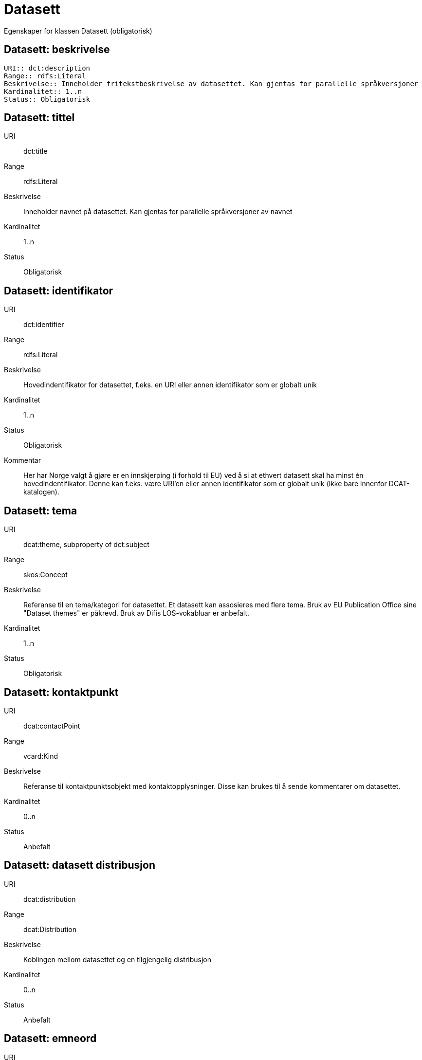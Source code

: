 = Datasett

Egenskaper for klassen Datasett (obligatorisk)

== Datasett: beskrivelse [[datasett-beskrivelse]]
----
URI:: dct:description
Range:: rdfs:Literal
Beskrivelse:: Inneholder fritekstbeskrivelse av datasettet. Kan gjentas for parallelle språkversjoner
Kardinalitet:: 1..n
Status:: Obligatorisk
----
== Datasett: tittel [[datasett-tittel]]

URI:: dct:title
Range:: rdfs:Literal
Beskrivelse:: Inneholder navnet på datasettet. Kan gjentas for parallelle språkversjoner av navnet
Kardinalitet:: 1..n
Status:: Obligatorisk

== Datasett: identifikator [[datasett-identifikator]]

URI:: dct:identifier
Range:: rdfs:Literal
Beskrivelse:: Hovedindentifikator for datasettet, f.eks. en URI eller annen identifikator som er globalt unik
Kardinalitet:: 1..n
Status:: Obligatorisk
Kommentar:: Her har Norge valgt å gjøre er en innskjerping (i forhold til EU) ved å si at ethvert datasett skal ha minst én hovedindentifikator. Denne kan f.eks. være URI’en eller annen identifikator som er globalt unik (ikke bare innenfor DCAT-katalogen).

== Datasett: tema [[datasett-tema]]

URI:: dcat:theme, subproperty of dct:subject
Range:: skos:Concept
Beskrivelse:: Referanse til en tema/kategori for datasettet. Et datasett kan assosieres med flere tema. Bruk av EU Publication Office sine "Dataset themes" er påkrevd. Bruk av Difis LOS-vokabluar er anbefalt.
Kardinalitet:: 1..n
Status:: Obligatorisk

== Datasett: kontaktpunkt [[datasett-kontaktpunkt]]

URI:: dcat:contactPoint
Range:: vcard:Kind
Beskrivelse:: Referanse til kontaktpunktsobjekt med kontaktopplysninger. Disse kan brukes til å sende kommentarer om datasettet.
Kardinalitet:: 0..n
Status:: Anbefalt

== Datasett: datasett distribusjon [[datasett-datasett-distribusjon]]

URI:: dcat:distribution
Range:: dcat:Distribution
Beskrivelse:: Koblingen mellom datasettet og en tilgjengelig distribusjon
Kardinalitet:: 0..n
Status:: Anbefalt

== Datasett: emneord [[datasett-emneord]]

URI:: dcat:keyword
Range:: rdfs:Literal
Beskrivelse:: Inneholder emneord (eller tag) som beskriver datasettet
Kardinalitet:: 0..n
Status:: Anbefalt

== Datasett: utgiver [[datasett-utgiver]]

URI:: dct:publisher
Range:: foaf:Agent
Beskrivelse:: Refererer til en enhet (organisasjon) som er ansvarlig for å gjøre datasettet tilgjengelig. Bør være autoritativ URI for enhet, sekundært organisasjonsnummer.
Kardinalitet:: 1..n
Status:: Anbefalt

== Datasett: tilgangsnivå [[datasett-tilgangsniva]]

URI:: dct:accessRights
Range:: dct:RightsStatement
Beskrivelse:: Dette feltet angir i hvilken grad datasettet kan bli gjort tilgjengelig for allmennheten, uten hensyn til om det er publisert eller ikke. Obligatoriske verdier : «offentlig», «begrenset offentlighet», «unntatt offentlighet». Ved bruk av verdiene «begrenset offentlighet» og «unntatt offentlighet» er egenskapen «skjermingshjemmel» anbefalt.
Kardinalitet:: 0..1
Status:: Anbefalt
NOTE: Se <<datasett-skjermingshjemmel>>

== Datasett: skjermingshjemmel [[datasett-skjermingshjemmel]]

URI:: dcatno:accessRightsComment
Range:: skos:Concept
Beskrivelse:: Henvisning til hjemmel (kilde for påstand) i offentlighetsloven, sikkerhetsloven, beskyttelsesinstruksen eller annet loverk som ligger til grunn for vurdering av tilgangsnivå. Egenskapen er anbefalt dersom «tilgangsnivå» har verdiene «begrenset offentlighet» eller «unntatt offentlighet»
Kardinalitet:: 0..n
Status:: Anbefalt
Kommentar:: Norsk utvidelse.

== Datasett: begrep [[datasett-begrep]]

URI:: dct:subject
Range:: skos:Concept
Beskrivelse:: Referanse til sentrale begrep som er viktige for å forstå og tolke datasettet. Representeres som URI-er.
Kardinalitet:: 0..n
Status:: Anbefalt
Kommentar:: Norsk utvidelse


== Datasett: i samsvar med [[datasett-i-samsvar-med]]

URI:: dct:conformsTo
Range:: dct:Standard
Beskrivelse:: Referer til en implementasjons-regel eller annen spesifikasjon, som ligger til grunn for opprettelsen av datasettet
Kardinalitet:: 0..n
Status:: Valgfri

== Datasett: dokumentasjon [[datasett-dokumentasjon]]

URI:: foaf:page
Range:: foaf:Document
Beskrivelse:: Referanse til en side eller et dokument som beskriver datasettet
Kardinalitet:: 0..n
Status:: Valgfri

== Datasett: frekvens [[datasett-frekvens]]

URI:: dct:accrualPeriodicity
Range:: dct:Frequency
Beskrivelse:: Referanse til oppdateringsfrekvensen for datasettet. Skal bruke begrep fra 'Frequency Name Authority List' som vedlikeholdes av Publications Office (i stedet for 'Dublin Core Collection Description Frequency')
Kardinalitet:: 0..1
Status:: Valgfri

== Datasett: har versjon [[datasett-har-versjon]]

URI:: dct:hasVersion
Range:: dcat:Dataset
Beskrivelse:: Referanse til et datasett som er en versjon, utgave, eller tilpasning av det beskrevne datasettet
Kardinalitet:: 0..n
Status:: Valgfri

== Datasett: er versjon av [[datasett-er-versjon-av]]

URI:: dct:isVersionOf
Range:: dcat:Dataset
Beskrivelse:: Referanse til et beslektet datasett som det beskrevne datasettet er en versjon, utgave, eller tilpasning av
Kardinalitet:: 0..n
Status:: Valgfri

== Datasett: landingsside [[datasett-landingsside]]

URI:: dcat:landingPage
Range:: foaf:Document
Beskrivelse:: Referanse til nettside som gir tilgang til datasettet, dets distribusjoner og/eller tilleggsinformasjon. Intensjonen er å peke til en landingsside hos den opprinnelige datautgiveren. 
Kardinalitet:: 0..n
Status:: Valgfri

== Datasett: språk [[datasett-sprak]]

URI:: dct:language
Range:: dct:LinguisticSystem
Beskrivelse:: Referanse til språket som datasettet er på. Kan repeteres dersom det er flere språk i datasettet
Kardinalitet:: 0..n
Status:: Valgfri

== Datasett: annen identifikator [[datasett-annen-identifikator]]

URI:: adms:identifier
Range:: adms:Identifier
Beskrivelse:: Referanse til en sekundær identifikator av datasettet som MAST/ADS, DataCite, DOI, EZID eller W3ID.
Kardinalitet:: 0..n
Status:: Valgfri

== Datasett: opphav [[datasett-opphav]]

URI:: dct:provenance
Range:: dct:ProvenanceStatement
Beskrivelse:: Referanse til objekt som beskriver hvor datasettet kommer fra, hvordan det er produsert og hvilken kvalitet det har
Kardinalitet:: 0..n
Status:: Valgfri

== Datasett: relatert ressurs [[datasett-relatertressurs]]

URI:: dct:relation
Range:: rdfs:Resource
Beskrivelse:: Referanse til en beslektet ressurs
Kardinalitet:: 0..n
Status:: Valgfri

== Datasett: utgivelsesdato [[datasett-utgivelsesdato]]

URI:: dct:issued
Range:: rdfs:Literal typed as xsd:dateTime
Beskrivelse:: Dato for den formelle utgivelsen av datasettet
Kardinalitet:: 0..1
Status:: Valgfri

== Datasett: eksempeldata [[datasett-eksempeldata]]

URI:: adms:sample
Range:: dcat:Distribution
Beskrivelse:: Referanse til eksempeldata
Kardinalitet:: 0..n
Status:: Valgfri

== Datasett: kilde [[datasett-kilde]]

URI:: dct:source
Range:: dcat:Dataset
Beskrivelse:: Referanse til et datasett som gjeldende datasett er avledet fra
Kardinalitet:: 0..n
Status:: Valgfri

== Datasett: dekningsområde [[datasett-dekningsomrade]]

URI:: dct:spatial
Range:: dct:Location
Beskrivelse:: Referanse til et geografisk område dekket av datasettet
Kardinalitet:: 0..n
Status:: Valgfri

== Datasett: tidsperiode [[datasett-tidsperiode]]

URI:: dct:temporal
Range:: dct:PeriodOfTime
Beskrivelse:: Referanse til en tidsperiode datasettet gjelder for (startdato og sluttdato)
Kardinalitet:: 0..n
Status:: Valgfri

== Datasett: type [[datasett-type]]

URI:: dct:type
Range:: skos:Concept
Beskrivelse:: Referanse til et begrep som identifiserer datasettets type. Noe kontrollert vokabular har ikke blitt etablert.
Kardinalitet:: 0..1
Status:: Valgfri

== Datasett: modifisert [[datasett-modifisert]]

URI:: dct:modified
Range:: rdfs:Literal typed as xsd:date or xsd:dateTime
Beskrivelse:: Dato for siste oppdatering av datasettet
Kardinalitet:: 0..1
Status:: Valgfri

== Datasett: versjon [[datasett-versjon]]

URI:: owl:versionInfo
Range:: rdfs:Literal
Beskrivelse:: Et versjonsnummer eller annen versjonsbetegnelse for datasettet
Kardinalitet:: 0..1
Status:: Valgfri

== Datasett: versjonsnote [[datasett-versjonsnote]]

URI:: adms:versionNotes
Range:: rdfs:Literal
Beskrivelse:: Egenskap som beskriver forskjellene mellom denne og en tidligere versjon av datasettet. Kan gjentas for parallelle språkversjoner av versjonsnotater.
Kardinalitet:: 0..n
Status:: Valgfri

== Datasett: rettighetshaver [[datasett-rettighetshaver]]

URI:: dct:rightsHolder
Range:: rdfs:Resource
Beskrivelse:: Referanse til ressurs som har et rettighetsforhold til datasettet
Kardinalitet:: 0..n
Status:: Valgfri
Kommentar:: Norsk utvidelse

== Datasett: skaper [[datasett-skaper]]

URI:: dct:creator
Range:: rdfs:Resource
Beskrivelse:: Referanse til produsent av datasettet
Kardinalitet:: 0..n
Status:: Valgfri
Kommentar:: Norsk utvidelse

== Datasett: referer til [[datasett-refererer-til]]

URI:: dct:references
Range:: dcat:Dataset
Beskrivelse:: Referanse til andre datasett som det kan være nyttig for brukere å være oppmerksom på
Kardinalitet:: 0..n
Status:: Valgfri
Kommentar:: Norsk utvidelse

== Datasett: er referert av [[datasett-er-referert-av]]

URI:: dct:isReferencedBy
Range:: dcat:Dataset
Beskrivelse:: Referanse til datasett som refererer til dette datasettet
Kardinalitet:: 0..n
Status:: Valgfri
Kommentar:: Norsk utvidelse

== Datasett: er del av [[datasett-er-del-av]]

URI:: dct:isPartOf
Range:: dcat:Dataset
Beskrivelse:: Referanse til datasett som dette datasettet er en del av
Kardinalitet:: 0..n
Status:: Valgfri
Kommentar:: Norsk utvidelse

== Datasett: har del [[datasett-har-del]]

URI:: dct:hasPart
Range:: dcat:Dataset
Beskrivelse:: Referanse til datasett som er en del av dette datasettet
Kardinalitet:: 0..n
Status:: Valgfri
Kommentar:: Norsk utvidelse

== Datasett: krever [[datasett-krever]]

URI:: dct:requires
Range:: dcat:Dataset
Beskrivelse:: Referanse til dataset som er nødvendig for å bruke dette datasettet riktig. Eksempel: et datasett kan bruke kodeverdier som er definert i et annet datasett. 
Kardinalitet:: 0..n
Status:: Valgfri
Kommentar:: Norsk utvidelse

== Datasett: er påkrevd av [[datasett-er-pakrevd-av]]

URI:: dct:isRequiredBy
Range:: dcat:Dataset
Beskrivelse:: Relasjon til datasett som dette datasettet er nødvendig for 
Kardinalitet:: 0..n
Status:: Valgfri
Kommentar:: Norsk utvidelse

== Datasett: erstatter [[datasett-erstatter]]

URI:: dct:replaces
Range:: dcat:Dataset
Beskrivelse:: Referanse til datasett dette datasettet er ment å erstatte
Kardinalitet:: 0..n
Status:: Valgfri
Kommentar:: Norsk utvidelse

== Datasett: erstattes av [[datasett-erstattes-av]]

URI:: dct:isReplacedBy
Range:: dcat:Dataset
Beskrivelse:: Referanse til datasett som er ment å erstatte dette datasettet
Kardinalitet:: 0..n
Status:: Valgfri
Kommentar:: Norsk utvidelse
